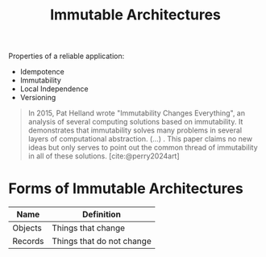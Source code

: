 :PROPERTIES:
:ID:       0fee39a3-5d70-4dfb-8603-7d50d8e4777e
:END:
#+title: Immutable Architectures
#+HUGO_CATEGORIES: "Distributed Systems"
#+HUGO_TAGS: "Immutable Architectures"

Properties of a reliable application:

+ Idempotence
+ Immutability
+ Local Independence
+ Versioning

#+BEGIN_QUOTE
In 2015, Pat Helland wrote "Immutability Changes Everything", an analysis of
several computing solutions based on immutability. It demonstrates that
immutability solves many problems in several layers of computational
abstraction. (...) . This paper claims no new ideas but only serves to point out
the common thread of immutability in all of these solutions. [cite:@perry2024art]
#+END_QUOTE

* Forms of Immutable Architectures

| Name    | Definition                |
|---------+---------------------------|
| Objects | Things that change        |
| Records | Things that do not change |

#+print_bibliography: 
